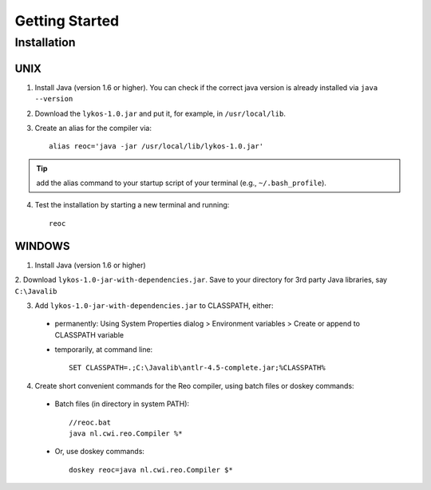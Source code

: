 Getting Started
===============

Installation
------------

UNIX
~~~~

1. Install Java (version 1.6 or higher). You can check if the correct java version is already installed via ``java --version``

2. Download the ``lykos-1.0.jar`` and put it, for example, in ``/usr/local/lib``.

3. Create an alias for the compiler via::

	alias reoc='java -jar /usr/local/lib/lykos-1.0.jar'

.. tip:: add the alias command to your startup script of your terminal (e.g., ``~/.bash_profile``).

4. Test the installation by starting a new terminal and running::

	reoc

WINDOWS
~~~~~~~

1. Install Java (version 1.6 or higher)

2. Download ``lykos-1.0-jar-with-dependencies.jar``. 
Save to your directory for 3rd party Java libraries, say ``C:\Javalib``

3. Add ``lykos-1.0-jar-with-dependencies.jar`` to CLASSPATH, either:

 - permanently: Using System Properties dialog > Environment variables > Create or append to CLASSPATH variable
 - temporarily, at command line::

	SET CLASSPATH=.;C:\Javalib\antlr-4.5-complete.jar;%CLASSPATH%

4. Create short convenient commands for the Reo compiler, using batch files or doskey commands:
 - Batch files (in directory in system PATH)::

	//reoc.bat
	java nl.cwi.reo.Compiler %*

 - Or, use doskey commands::

	doskey reoc=java nl.cwi.reo.Compiler $*

